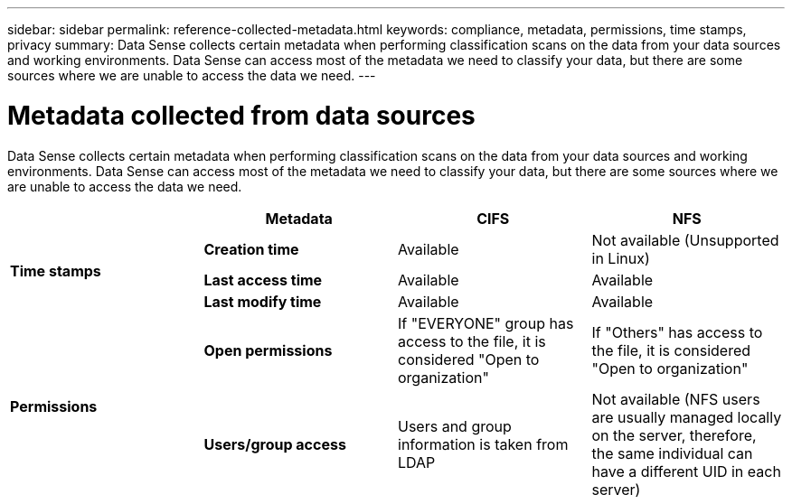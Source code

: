---
sidebar: sidebar
permalink: reference-collected-metadata.html
keywords: compliance, metadata, permissions, time stamps, privacy
summary: Data Sense collects certain metadata when performing classification scans on the data from your data sources and working environments. Data Sense can access most of the metadata we need to classify your data, but there are some sources where we are unable to access the data we need.
---

= Metadata collected from data sources
:hardbreaks:
:nofooter:
:icons: font
:linkattrs:
:imagesdir: ./media/

[.lead]
Data Sense collects certain metadata when performing classification scans on the data from your data sources and working environments. Data Sense can access most of the metadata we need to classify your data, but there are some sources where we are unable to access the data we need.

|===
|  | *Metadata* | *CIFS* | *NFS*

.3+| *Time stamps* 
| *Creation time* | Available | Not available (Unsupported in Linux)

| *Last access time* | Available | Available
 
| *Last modify time* | Available | Available

.2+| *Permissions* 
| *Open permissions* | If "EVERYONE" group has access to the file, it is considered "Open to organization" | If "Others" has access to the file, it is considered "Open to organization"

| *Users/group access* | Users and group information is taken from LDAP | Not available (NFS users are usually managed locally on the server, therefore, the same individual can have a different UID in each server)

|===